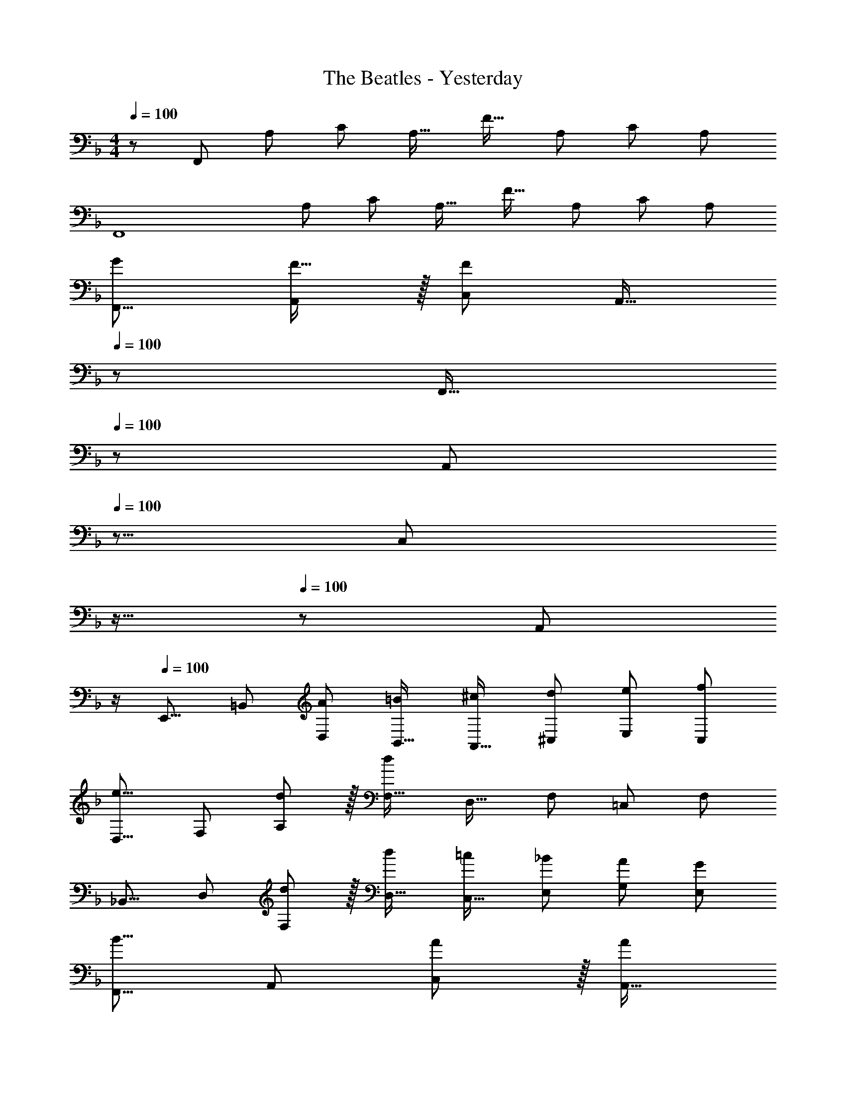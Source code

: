 X: 1
T: The Beatles - Yesterday
Z: ABC Generated by Starbound Composer
L: 1/8
M: 4/4
Q: 1/4=100
K: F
z/48 [F,,383/48z25/24] [A,25/24z] [C25/24z47/48] [A,17/16z] [F17/16z] [A,25/24z47/48] [C25/24z47/48] [A,25/24z] 
[F,,8z17/16] [A,25/24z] [C25/24z47/48] [A,17/16z] [F17/16z] [A,25/24z47/48] [C25/24z47/48] [A,25/24z] 
[F,,9/8G7/6z17/16] [F15/16A,,25/24] z/16 [C,25/24F95/24z47/48] [A,,17/16z23/24] 
Q: 1/4=100
z/24 [F,,17/16z2/3] 
Q: 1/4=100
z/3 [A,,25/24z17/48] 
Q: 1/4=100
z5/8 [C,25/24z/12] 
Q: 1/4=100
z11/16 
Q: 1/4=100
z5/24 [A,,25/24z/2] 
Q: 1/4=100
z/2 
Q: 1/4=100
[E,,9/8z17/16] [=B,,25/24z] [D,25/24A53/48z47/48] [B,,17/16=B53/48z] [A,,17/16^c53/48z] [^C,25/24d53/48z47/48] [E,25/24e53/48z47/48] [C,25/24f53/48z] 
[D,9/8e17/8z17/16] [F,25/24z] [d11/12A,25/24] z/16 [F,17/16d119/24z] [D,17/16z] [F,25/24z47/48] [=C,25/24z47/48] [F,25/24z] 
[_B,,9/8z17/16] [D,25/24z] [d11/12F,25/24] z/16 [D,17/16d53/48z] [C,17/16=c53/48z] [E,25/24_B53/48z47/48] [G,25/24A53/48z47/48] [E,25/24G53/48z] 
[F,,9/8B17/8z17/16] [A,,25/24z] [A11/12C,25/24] z/16 [A,,17/16A143/48z23/24] 
Q: 1/4=100
z/24 [F,,17/16z2/3] 
Q: 1/4=99
z/3 [A,,25/24z17/48] 
Q: 1/4=99
z5/8 [E,,25/24G33/16z/12] 
Q: 1/4=98
z11/16 
Q: 1/4=98
z5/24 [A,,25/24z/2] 
Q: 1/4=97
z/2 
[D,,9/8F17/8z/2] 
Q: 1/4=100
z9/16 [A,,25/24z] [D,25/24A53/48z47/48] [A,,17/16G143/48z] [G,,17/16z] [D,25/24z47/48] [G,25/24D33/16z47/48] [D,25/24z] 
[B,,49/24F17/8] z/48 [F,,41/48A11/12] z/8 [F,,49/24A119/24z2] [A,,25/24z47/48] [C,25/24z47/48] [A,,25/24z] 
[F,,9/8G7/6z17/16] [F15/16A,,25/24] z/16 [C,25/24F95/24z47/48] [A,,17/16z23/24] 
Q: 1/4=100
z/24 [F,,17/16A,95/24C95/24z2/3] 
Q: 1/4=100
z/3 [A,,25/24z17/48] 
Q: 1/4=100
z5/8 [C,25/24z/12] 
Q: 1/4=100
z11/16 
Q: 1/4=100
z5/24 [A,,25/24z/2] 
Q: 1/4=100
z/2 
Q: 1/4=100
[E,,9/8=B,49/24D49/24z17/16] [=B,,25/24z] [D,25/24A53/48z47/48] [B,,17/16=B53/48z] [A,,17/16^c53/48z] [^C,25/24d53/48z47/48] [E,25/24e53/48z47/48] [C,25/24f53/48z] 
[D,9/8e17/8z17/16] [F,25/24z] [d11/12A,25/24] z/16 [F,17/16d119/24z] [D,17/16z] [F,25/24z47/48] [=C,25/24F95/48A95/48z47/48] [F,25/24z] 
[_B,,9/8F97/24_B97/24z17/16] [D,25/24z] [d11/12F,25/24] z/16 [D,17/16d53/48z] [C,17/16=c53/48z] [E,25/24B53/48z47/48] [G,25/24A53/48z47/48] [E,25/24G53/48z] 
[F,,9/8B17/8z17/16] [A,,25/24z] [A11/12C,25/24] z/16 [A,,17/16A143/48z23/24] 
Q: 1/4=100
z/24 [F,,17/16z2/3] 
Q: 1/4=99
z/3 [A,,25/24z17/48] 
Q: 1/4=99
z5/8 [E,,25/24G33/16z/12] 
Q: 1/4=98
z11/16 
Q: 1/4=98
z5/24 [A,,25/24z/2] 
Q: 1/4=97
z/2 
[D,,9/8F17/8z/2] 
Q: 1/4=100
z9/16 [A,,25/24z] [D,25/24A53/48z47/48] [A,,17/16G143/48z] [G,,17/16z] [D,25/24z47/48] [G,25/24D33/16z47/48] [D,25/24z] 
[B,,49/24F17/8] z/48 [A11/12F,,11/12] z/16 [F,,31/16A119/24] z/16 A,,11/12 z/16 C,11/12 z/16 A,,15/16 z/16 
[DA97/24A,,97/24G,97/24] z/16 E15/16 z/16 D11/12 z/16 B,15/16 z/16 [^C15/16A95/24A,,95/24G,95/24] z/16 E11/12 z/16 C11/12 z/16 B,15/16 z/16 
[F49/24d49/24D,49/24] z/48 [G95/48e95/48C,95/48] [A95/48f95/48B,,95/48] [e53/48A,,95/48z47/48] [d53/48z] 
[G,9/8e151/48z17/16] [_B,25/24z] [D25/24z47/48] [B,17/16d53/48z23/24] 
Q: 1/4=100
z/24 [G,17/16c33/16z2/3] 
Q: 1/4=100
z/3 [=C25/24z17/48] 
Q: 1/4=100
z5/8 [E25/24d33/16z/12] 
Q: 1/4=100
z11/16 
Q: 1/4=100
z5/24 [C25/24z/2] 
Q: 1/4=100
z/2 
Q: 1/4=100
[F,9/8A8z17/16] [A,25/24z] [C25/24z47/48] [A,17/16z23/24] 
Q: 1/4=100
z/24 [F,17/16z2/3] 
Q: 1/4=99
z/3 [A,25/24z17/48] 
Q: 1/4=99
z5/8 [C95/48z/12] 
Q: 1/4=98
z11/16 
Q: 1/4=98
z17/24 
Q: 1/4=97
z/2 
[DA97/24A,,97/24G,97/24z/2] 
Q: 1/4=100
z9/16 E15/16 z/16 D11/12 z/16 =B,15/16 z/16 [^C15/16A95/24A,,95/24G,95/24] z/16 E11/12 z/16 C11/12 z/16 B,15/16 z/16 
[F49/24d49/24D,49/24] z/48 [G95/48e95/48C,95/48] [A95/48f95/48B,,95/48] [e53/48A,,95/48z47/48] [d53/48z] 
[G,9/8e151/48z17/16] [_B,25/24z] [D25/24z47/48] [B,17/16d53/48z23/24] 
Q: 1/4=100
z/24 [G,17/16c33/16z2/3] 
Q: 1/4=99
z/3 [=C25/24z17/48] 
Q: 1/4=99
z5/8 [E25/24e33/16z/12] 
Q: 1/4=98
z11/16 
Q: 1/4=98
z5/24 [C25/24z/2] 
Q: 1/4=97
z/2 
[F,9/8f17/8z/2] 
Q: 1/4=100
z9/16 [A,25/24z] [C25/24c33/16z47/48] [E17/16z] [B33/16F95/24z95/48] A95/48 
[F,,9/8G7/6z17/16] [F15/16A,,25/24] z/16 [C,25/24F95/24z47/48] [A,,17/16z23/24] 
Q: 1/4=100
z/24 [F,,17/16z2/3] 
Q: 1/4=100
z/3 [A,,25/24z17/48] 
Q: 1/4=100
z5/8 [C,25/24z/12] 
Q: 1/4=100
z11/16 
Q: 1/4=100
z5/24 [A,,25/24z/2] 
Q: 1/4=100
z/2 
Q: 1/4=100
[E,,9/8z17/16] [=B,,25/24z] [D,25/24A53/48z47/48] [B,,17/16=B53/48z] [A,,17/16^c53/48z] [^C,25/24d53/48z47/48] [E,25/24e53/48z47/48] [C,25/24f53/48z] 
[D,9/8e17/8z17/16] [F,25/24z] [d11/12A,25/24] z/16 [F,17/16d119/24z] [D,17/16z] [F,25/24z47/48] [=C,25/24z47/48] [F,25/24z] 
[_B,,9/8z17/16] [D,25/24z] [d11/12F,25/24] z/16 [D,17/16d53/48z] [C,17/16=c53/48z] [E,25/24_B53/48z47/48] [G,25/24A53/48z47/48] [E,25/24G53/48z] 
[F,,9/8B17/8z17/16] [A,,25/24z] [A11/12C,25/24] z/16 [A,,17/16A143/48z23/24] 
Q: 1/4=100
z/24 [F,,17/16z2/3] 
Q: 1/4=99
z/3 [A,,25/24z17/48] 
Q: 1/4=99
z5/8 [E,,25/24G33/16z/12] 
Q: 1/4=98
z11/16 
Q: 1/4=98
z5/24 [A,,25/24z/2] 
Q: 1/4=97
z/2 
[D,,9/8F17/8z/2] 
Q: 1/4=100
z9/16 [A,,25/24z] [D,25/24A53/48z47/48] [A,,17/16G143/48z] [G,,17/16z] [D,25/24z47/48] [G,25/24D33/16z47/48] [D,25/24z] 
[B,,49/24F17/8] z/48 [F,,41/48A11/12] z/8 [F,,49/24A119/24z2] [A,,25/24z47/48] [C,25/24z47/48] [A,,25/24z] 
[F,,9/8G7/6z17/16] [F15/16A,,25/24] z/16 [C,25/24F95/24z47/48] [A,,17/16z23/24] 
Q: 1/4=100
z/24 [F,,17/16A,95/24C95/24z2/3] 
Q: 1/4=100
z/3 [A,,25/24z17/48] 
Q: 1/4=100
z5/8 [C,25/24z/12] 
Q: 1/4=100
z11/16 
Q: 1/4=100
z5/24 [A,,25/24z/2] 
Q: 1/4=100
z/2 
Q: 1/4=100
[E,,9/8=B,49/24D49/24z17/16] [=B,,25/24z] [D,25/24A53/48z47/48] [B,,17/16=B53/48z] [A,,17/16^c53/48z] [^C,25/24d53/48z47/48] [E,25/24e53/48z47/48] [C,25/24f53/48z] 
[D,9/8e17/8z17/16] [F,25/24z] [d11/12A,25/24] z/16 [F,17/16d119/24z] [D,17/16z] [F,25/24z47/48] [=C,25/24F95/48A95/48z47/48] [F,25/24z] 
[_B,,9/8F97/24_B97/24z17/16] [D,25/24z] [d11/12F,25/24] z/16 [D,17/16d53/48z] [C,17/16=c53/48z] [E,25/24B53/48z47/48] [G,25/24A53/48z47/48] [E,25/24G53/48z] 
[F,,9/8B17/8z17/16] [A,,25/24z] [A11/12C,25/24] z/16 [A,,17/16A143/48z23/24] 
Q: 1/4=100
z/24 [F,,17/16z2/3] 
Q: 1/4=99
z/3 [A,,25/24z17/48] 
Q: 1/4=99
z5/8 [E,,25/24G33/16z/12] 
Q: 1/4=98
z11/16 
Q: 1/4=98
z5/24 [A,,25/24z/2] 
Q: 1/4=97
z/2 
[D,,9/8F17/8z/2] 
Q: 1/4=100
z9/16 [A,,25/24z] [D,25/24A53/48z47/48] [A,,17/16G143/48z] [G,,17/16z] [D,25/24z47/48] [G,25/24D33/16z47/48] [D,25/24z] 
[B,,49/24F17/8] z/48 [F,,41/48A11/12] z/8 [F,,49/24A119/24z23/24] 
Q: 1/4=100
z17/24 
Q: 1/4=99
z/3 [A,,25/24z17/48] 
Q: 1/4=99
z5/8 [C,25/24z/12] 
Q: 1/4=98
z11/16 
Q: 1/4=98
z5/24 [A,,25/24z/2] 
Q: 1/4=97
z/2 
[D,,9/8F17/8z5/48] 
Q: 1/4=100
z19/48 
Q: 1/4=100
z9/16 [A,,25/24z41/48] 
Q: 1/4=97
z7/48 [D,25/24A33/16z47/48] [A,,17/16z2/3] 
Q: 1/4=94
z/3 [G,,17/16G33/16z] [D,25/24z11/24] 
Q: 1/4=91
z25/48 [G,25/24D95/48z47/48] [D,25/24z5/16] 
Q: 1/4=87
z11/16 
[_B,49/24D49/24F49/24B,,49/24z53/48] 
Q: 1/4=84
z23/24 [C41/48F41/48A41/48F,,41/48z5/6] 
Q: 1/4=82
z7/48 [C311/24F311/24A311/24F,,311/24z5/3] 
Q: 1/4=79
z21/16 [c'479/48e'479/48f'479/48a'479/48z23/48] 
Q: 1/4=76
